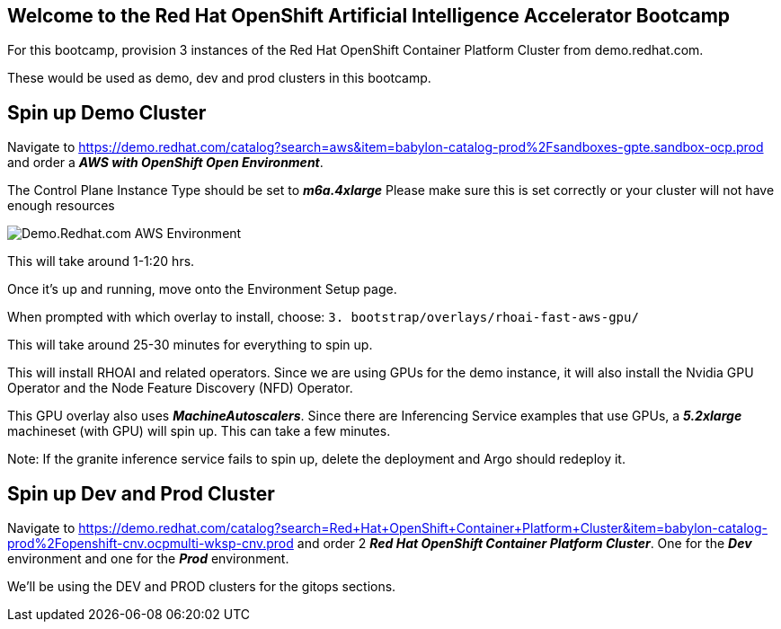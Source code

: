 :preinstall_operators: %preinstall_operators%

== Welcome to the Red Hat OpenShift Artificial Intelligence Accelerator Bootcamp

For this bootcamp, provision 3 instances of the Red Hat OpenShift Container Platform Cluster from demo.redhat.com.

These would be used as demo, dev and prod clusters in this bootcamp.

## Spin up Demo Cluster
Navigate to https://demo.redhat.com/catalog?search=aws&item=babylon-catalog-prod%2Fsandboxes-gpte.sandbox-ocp.prod and order a _**AWS with OpenShift Open Environment**_.

The Control Plane Instance Type should be set to _**m6a.4xlarge**_
Please make sure this is set correctly or your cluster will not have enough resources

image::images/OrderAWS_env.png[Demo.Redhat.com AWS Environment]

This will take around 1-1:20 hrs.

Once it's up and running, move onto the Environment Setup page.

When prompted with which overlay to install, choose: `3. bootstrap/overlays/rhoai-fast-aws-gpu/`

This will take around 25-30 minutes for everything to spin up.

This will install RHOAI and related operators. Since we are using GPUs for the demo instance, it will also install the Nvidia GPU Operator and the Node Feature Discovery (NFD) Operator.

This GPU overlay also uses _**MachineAutoscalers**_. Since there are Inferencing Service examples that use GPUs, a _**5.2xlarge**_ machineset (with GPU) will spin up. This can take a few minutes.

Note: If the granite inference service fails to spin up, delete the deployment and Argo should redeploy it.

## Spin up Dev and Prod Cluster

Navigate to https://demo.redhat.com/catalog?search=Red+Hat+OpenShift+Container+Platform+Cluster&item=babylon-catalog-prod%2Fopenshift-cnv.ocpmulti-wksp-cnv.prod and order 2 _**Red Hat OpenShift Container Platform Cluster**_. One for the _**Dev**_ environment and one for the _**Prod**_ environment.

We'll be using the DEV and PROD clusters for the gitops sections.

